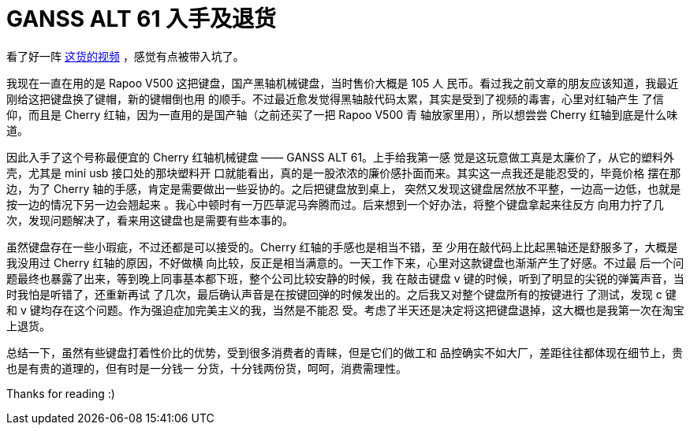 = GANSS ALT 61 入手及退货

看了好一阵 https://www.youtube.com/channel/UCMENmPolwqsv-odwxqN5v2Q[这货的视频]
，感觉有点被带入坑了。

我现在一直在用的是 Rapoo V500 这把键盘，国产黑轴机械键盘，当时售价大概是 105 人
民币。看过我之前文章的朋友应该知道，我最近刚给这把键盘换了键帽，新的键帽倒也用
的顺手。不过最近愈发觉得黑轴敲代码太累，其实是受到了视频的毒害，心里对红轴产生
了信仰，而且是 Cherry 红轴，因为一直用的是国产轴（之前还买了一把 Rapoo V500 青
轴放家里用），所以想尝尝 Cherry 红轴到底是什么味道。

因此入手了这个号称最便宜的 Cherry 红轴机械键盘 —— GANSS ALT 61。上手给我第一感
觉是这玩意做工真是太廉价了，从它的塑料外壳，尤其是 mini usb 接口处的那块塑料开
口就能看出，真的是一股浓浓的廉价感扑面而来。其实这一点我还是能忍受的，毕竟价格
摆在那边，为了 Cherry 轴的手感，肯定是需要做出一些妥协的。之后把键盘放到桌上，
突然又发现这键盘居然放不平整，一边高一边低，也就是按一边的情况下另一边会翘起来
。我心中顿时有一万匹草泥马奔腾而过。后来想到一个好办法，将整个键盘拿起来往反方
向用力拧了几次，发现问题解决了，看来用这键盘也是需要有些本事的。

虽然键盘存在一些小瑕疵，不过还都是可以接受的。Cherry 红轴的手感也是相当不错，至
少用在敲代码上比起黑轴还是舒服多了，大概是我没用过 Cherry 红轴的原因，不好做横
向比较，反正是相当满意的。一天工作下来，心里对这款键盘也渐渐产生了好感。不过最
后一个问题最终也暴露了出来，等到晚上同事基本都下班，整个公司比较安静的时候，我
在敲击键盘 v 键的时候，听到了明显的尖锐的弹簧声音，当时我怕是听错了，还重新再试
了几次，最后确认声音是在按键回弹的时候发出的。之后我又对整个键盘所有的按键进行
了测试，发现 c 键和 v 键均存在这个问题。作为强迫症加完美主义的我，当然是不能忍
受。考虑了半天还是决定将这把键盘退掉，这大概也是我第一次在淘宝上退货。

总结一下，虽然有些键盘打着性价比的优势，受到很多消费者的青睐，但是它们的做工和
品控确实不如大厂，差距往往都体现在细节上，贵也是有贵的道理的，但有时是一分钱一
分货，十分钱两份货，呵呵，消费需理性。

Thanks for reading :)
